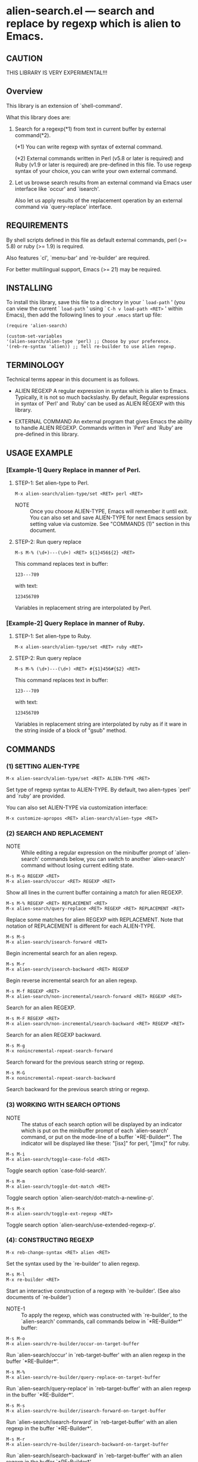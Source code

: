 #+STARTUP: indent
* alien-search.el --- search and replace by regexp which is alien to Emacs.
** CAUTION

THIS LIBRARY IS VERY EXPERIMENTAL!!!


** Overview

This library is an extension of `shell-command'.

What this library does are:

1. Search for a regexp(*1) from text in current buffer by
   external command(*2).
   
   (*1) You can write regexp with syntax of external command.
   
   (*2) External commands written in Perl (v5.8 or later
        is required) and Ruby (v1.9 or later is required)
        are pre-defined in this file.
        To use regexp syntax of your choice, you can
        write your own external command.

2. Let us browse search results from an external command via
   Emacs user interface like `occur' and `isearch'.
   
   Also let us apply results of the replacement operation by an
   external command via `query-replace' interface.


** REQUIREMENTS

By shell scripts defined in this file as default external commands,
perl (>= 5.8) or ruby (>= 1.9) is required.

Also features `cl', `menu-bar' and `re-builder' are required.

For better multilingual support, Emacs (>= 21) may be required.


** INSTALLING
To install this library, save this file to a directory in your
` =load-path= ' (you can view the current ` =load-path= ' using
` =C-h v load-path <RET>= ' within Emacs), then add the following
lines to your =.emacs= start up file:

#+BEGIN_EXAMPLE
  (require 'alien-search)
  
  (custom-set-variables
  '(alien-search/alien-type 'perl) ;; Choose by your preference.
  '(reb-re-syntax 'alien)) ;; Tell re-builder to use alien regexp.
#+END_EXAMPLE

** TERMINOLOGY
Technical terms appear in this document is as follows.

- ALIEN REGEXP
  A regular expression in syntax which is alien to Emacs.
  Typically, it is not so much backslashy.
  By default, Regular expressions in syntax of `Perl' and
  `Ruby' can be used as ALIEN REGEXP with this library.
  
- EXTERNAL COMMAND
  An external program that gives Emacs the ability to handle
  ALIEN REGEXP.
  Commands written in `Perl' and `Ruby' are pre-defined in
  this library.


** USAGE EXAMPLE

*** [Example-1] Query Replace in manner of Perl.

**** STEP-1: Set alien-type to Perl.

: M-x alien-search/alien-type/set <RET> perl <RET>

- NOTE ::
  Once you choose ALIEN-TYPE, Emacs will remember it
  until exit. You can also set and save ALIEN-TYPE for
  next Emacs session by setting value via customize.
  See "COMMANDS (1)" section in this document.

**** STEP-2: Run query replace 

: M-s M-% (\d+)---(\d+) <RET> ${1}456${2} <RET>

This command replaces text in buffer:

: 123---789

with text:

: 123456789

Variables in replacement string are interpolated by Perl.


*** [Example-2] Query Replace in manner of Ruby.

**** STEP-1: Set alien-type to Ruby.

: M-x alien-search/alien-type/set <RET> ruby <RET>

**** STEP-2: Run query replace 

: M-s M-% (\d+)---(\d+) <RET> #{$1}456#{$2} <RET>

This command replaces text in buffer:

: 123---789

with text:

: 123456789

Variables in replacement string are interpolated by ruby
as if it ware in the string inside of a block of "gsub"
method.


** COMMANDS

*** (1) SETTING ALIEN-TYPE

: M-x alien-search/alien-type/set <RET> ALIEN-TYPE <RET>

Set type of regexp syntax to ALIEN-TYPE.
By default, two alien-types `perl' and `ruby' are provided.

You can also set ALIEN-TYPE via customization interface:

: M-x customize-apropos <RET> alien-search/alien-type <RET>


*** (2) SEARCH AND REPLACEMENT

- NOTE ::
  While editing a regular expression on the minibuffer prompt
  of `alien-search' commands below, you can switch to another
  `alien-search' command without losing current editing state.

: M-s M-o REGEXP <RET>
: M-x alien-search/occur <RET> REGEXP <RET>

Show all lines in the current buffer containing a match
for alien REGEXP.

: M-s M-% REGEXP <RET> REPLACEMENT <RET>
: M-x alien-search/query-replace <RET> REGEXP <RET> REPLACEMENT <RET>

Replace some matches for alien REGEXP with REPLACEMENT.
Note that notation of REPLACEMENT is different for
each ALIEN-TYPE.

: M-s M-s
: M-x alien-search/isearch-forward <RET>

Begin incremental search for an alien regexp.

: M-s M-r
: M-x alien-search/isearch-backward <RET> REGEXP

Begin reverse incremental search for an alien regexp.

: M-s M-f REGEXP <RET>
: M-x alien-search/non-incremental/search-forward <RET> REGEXP <RET>

Search for an alien REGEXP.

: M-s M-F REGEXP <RET>
: M-x alien-search/non-incremental/search-backward <RET> REGEXP <RET>

Search for an alien REGEXP backward.

: M-s M-g
: M-x nonincremental-repeat-search-forward

Search forward for the previous search string or regexp.

: M-s M-G
: M-x nonincremental-repeat-search-backward

Search backward for the previous search string or regexp.


*** (3) WORKING WITH SEARCH OPTIONS

- NOTE ::
  The status of each search option will be displayed by an
  indicator which is put on the minibuffer prompt of each
  `alien-search' command, or put on the mode-line of a
  buffer `*RE-Builder*'. The indicator will be displayed
  like these: "[isx]" for perl, "[imx]" for ruby.
       
: M-s M-i
: M-x alien-search/toggle-case-fold <RET>

Toggle search option `case-fold-search'.

: M-s M-m
: M-x alien-search/toggle-dot-match <RET>

Toggle search option `alien-search/dot-match-a-newline-p'.

: M-s M-x
: M-x alien-search/toggle-ext-regexp <RET>

Toggle search option `alien-search/use-extended-regexp-p'.


*** (4): CONSTRUCTING REGEXP

: M-x reb-change-syntax <RET> alien <RET>

Set the syntax used by the `re-builder' to alien regexp.

: M-s M-l
: M-x re-builder <RET>

Start an interactive construction of a regexp with
`re-builder'.
(See also documents of `re-builder')

- NOTE-1 ::
  To apply the regexp, which was constructed with
  `re-builder', to the `alien-search' commands,
  call commands below in `*RE-Builder*' buffer:

: M-s M-o
: M-x alien-search/re-builder/occur-on-target-buffer

Run `alien-search/occur' in `reb-target-buffer'
with an alien regexp in the buffer `*RE-Builder*'.

: M-s M-%
: M-x alien-search/re-builder/query-replace-on-target-buffer

Run `alien-search/query-replace' in `reb-target-buffer'
with an alien regexp in the buffer `*RE-Builder*'.

: M-s M-s
: M-x alien-search/re-builder/isearch-forward-on-target-buffer

Run `alien-search/isearch-forward' in `reb-target-buffer'
with an alien regexp in the buffer `*RE-Builder*'.

: M-s M-r
: M-x alien-search/re-builder/isearch-backward-on-target-buffer

Run `alien-search/isearch-backward' in `reb-target-buffer'
with an alien regexp in the buffer `*RE-Builder*'.

: M-s M-f
: M-x alien-search/re-builder/non-incremental-search-forward-on-target-buffer

Run `alien-search/non-incremental/search-forward' in `reb-target-buffer'
with an alien regexp in the buffer `*RE-Builder*'.

: M-s M-F
: M-x alien-search/re-builder/non-incremental-search-backward-on-target-buffer

Run `alien-search/non-incremental/search-backward' in `reb-target-buffer'
with an alien regexp in the buffer `*RE-Builder*'.


- NOTE ::
  You can switch search options of the
  `reb-target-buffer' with commands below:

: M-s M-i
: M-x alien-search/re-builder/toggle-case-fold-on-target-buffer

Toggle search option `case-fold-search' of `reb-target-buffer'.

: M-s M-m
: M-x alien-search/re-builder/toggle-dot-match-on-target-buffer

Toggle search option `alien-search/dot-match-a-newline-p'
of `reb-target-buffer'.

: M-s M-x
: M-x alien-search/re-builder/toggle-ext-regexp-on-target-buffer

Toggle search option `alien-search/dot-match-a-newline-p'
of `alien-search/use-extended-regexp-p'.

: M-\
: M-x alien-search/quote-meta-in-region <RET>

Escape characters in region, that would have special meaning
in alien regexp.


*** (5) ALIGNMENT USING ALIEN REGEXP

: C-M-|
: M-x align

Align region according to pre-defined rules.

Alien regexp can be used in a rule by putting an
`alien-type' attribute on the rule.

Example)
#+BEGIN_EXAMPLE
  (add-to-list
   'align-rules-list
   '(perl-and-ruby-hash-form
    
     ;; This rule will be applied when `alien-type'
     ;; is `perl' or `ruby'.
     (alien-type . '(perl ruby))
    
     (regexp . "([ \\t]*)=>[ \\t]*[^# \\t\\n]") ;; Alien Regexp
     (group  . 1)
     (repeat . t)
     (modes  . '(perl-mode cperl-mode ruby-mode))))
#+END_EXAMPLE

See also `align-rules-list' and help document of an advice
of `align-region' for more information about alignment rules.

: M-s M-a REGEXP <RET>
: M-x alien-search/align <RET> REGEXP <RET>

Align the current region using a partial alien regexp
read from the minibuffer.

The alien regexp read from the minibuffer will be
supposed to be placed after whitespaces.

See also `align-regexp'.

: C-u M-s M-a REGEXP <RET> GROUP <RET> SPACING <RET> REPEAT <RET>
: C-u M-x alien-search/align <RET> REGEXP <RET> GROUP <RET> SPACING <RET> REPEAT <RET>

Align the current region using a full alien regexp
read from the minibuffer.

Example)
  < Use regexp of Perl in this example. >

#+BEGIN_EXAMPLE
  When texts in region is:
  
       (one 1)
       (ten 10)
       (hundred 100)
       (thousand 1000)
  
  Run command on the region with options:
  
       REGEXP: ([ \t]+)\d
                    |
                    +--- GROUP: 1
                         Alignment will be applied to each
                         lines by inserting whitespaces to
                         the place where the sub-expression
                         specified by `GROUP' is matched to.
       SPACING: 1
       REPEAT:  y
  
  Result is:
  
       (one      1)
       (ten      10)
       (hundred  100)
       (thousand 1000)
                |
                +---- Aligned using SPACING spaces.
#+END_EXAMPLE
See also `align-regexp'.

** FOR HACKERS
You can use regexp syntax of your choice of language, if you
write four external commands below with the language:
 
`alien-search/replace/external-command'
`alien-search/occur/external-command'
`alien-search/search/external-command'
`alien-search/quote-meta/external-command'

and install these commands with the function
`alien-search/alien-type/define'.

See help documents of these variables and function
for more information.


** KNOWN PROBLEMS
 - Codes aside, this document should be rewritten.
   My English sucks :-(

** WISH LIST
 - History for `re-builder'.
 - `grep' with alien regexp?
 - `tags-search', `tags-query-replace', `dried-do-search' and
   `dired-do-query-replace-regexp' with alien regexp?
 - `multi-isearch-buffers-regexp', `multi-occur',
   `multi-occur-in-matching-buffers', `how-many', `flush-lines',
   and `keep-lines' with alien regexp?
 - Better error messages.
 - Write Tests.
